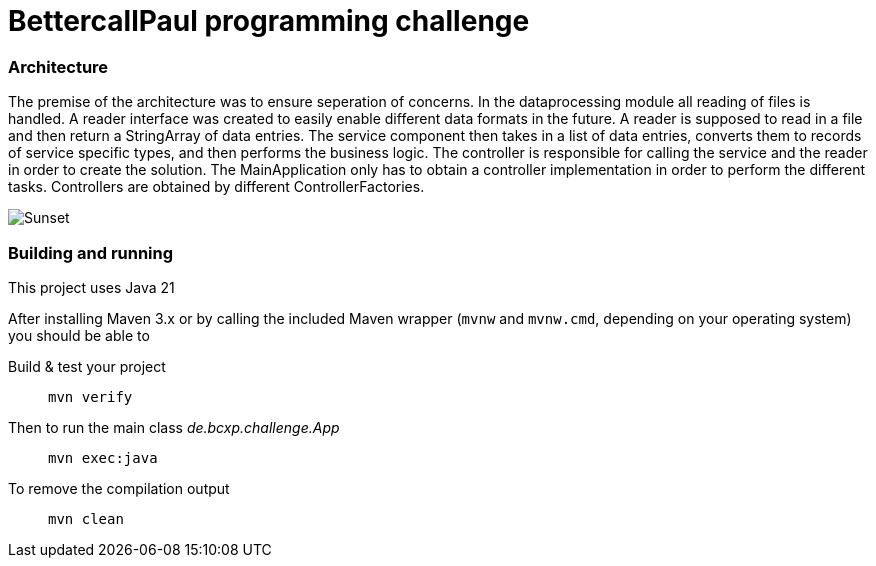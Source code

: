 // custom properties
:url-repo: https://github.com/bettercodepaul/programming-challenge

= BettercallPaul programming challenge

=== Architecture

The premise of the architecture was to ensure seperation of concerns.
In the dataprocessing module all reading of files is handled.
A reader interface was created to easily enable different data formats in the future.
A reader is supposed to read in a file and then return a StringArray of data entries.
The service component then takes in a list of data entries, converts them to records of service specific types, and then performs the business logic.
The controller is responsible for calling the service and the reader in order to create the solution.
The MainApplication only has to obtain a controller implementation in order to perform the different tasks.
Controllers are obtained by different ControllerFactories.

image::ComponentDiagram.drawio.png[Sunset]

=== Building and running

This project uses Java 21

After installing Maven 3.x or by calling the included Maven wrapper (`mvnw` and `mvnw.cmd`, depending on your operating system) you should be able to

Build & test your project::
`mvn verify`

Then to run the main class _de.bcxp.challenge.App_::
`mvn exec:java`

To remove the compilation output::
`mvn clean`
